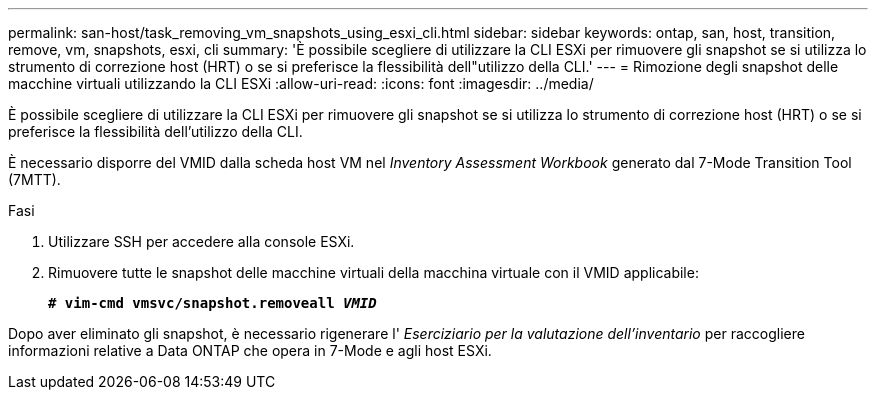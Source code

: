 ---
permalink: san-host/task_removing_vm_snapshots_using_esxi_cli.html 
sidebar: sidebar 
keywords: ontap, san, host, transition, remove, vm, snapshots, esxi, cli 
summary: 'È possibile scegliere di utilizzare la CLI ESXi per rimuovere gli snapshot se si utilizza lo strumento di correzione host (HRT) o se si preferisce la flessibilità dell"utilizzo della CLI.' 
---
= Rimozione degli snapshot delle macchine virtuali utilizzando la CLI ESXi
:allow-uri-read: 
:icons: font
:imagesdir: ../media/


[role="lead"]
È possibile scegliere di utilizzare la CLI ESXi per rimuovere gli snapshot se si utilizza lo strumento di correzione host (HRT) o se si preferisce la flessibilità dell'utilizzo della CLI.

È necessario disporre del VMID dalla scheda host VM nel _Inventory Assessment Workbook_ generato dal 7-Mode Transition Tool (7MTT).

.Fasi
. Utilizzare SSH per accedere alla console ESXi.
. Rimuovere tutte le snapshot delle macchine virtuali della macchina virtuale con il VMID applicabile:
+
`*# vim-cmd vmsvc/snapshot.removeall _VMID_*`



Dopo aver eliminato gli snapshot, è necessario rigenerare l' _Eserciziario per la valutazione dell'inventario_ per raccogliere informazioni relative a Data ONTAP che opera in 7-Mode e agli host ESXi.

